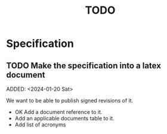 :PROPERTIES:
:CATEGORY: timesheeting
:END:
#+title: TODO

* Specification
** TODO Make the specification into a latex document
ADDED: <2024-01-20 Sat>

We want to be able to publish signed revisions of it.
+ OK Add a document reference to it.
+ Add an applicable documents table to it.
+ Add list of acronyms
